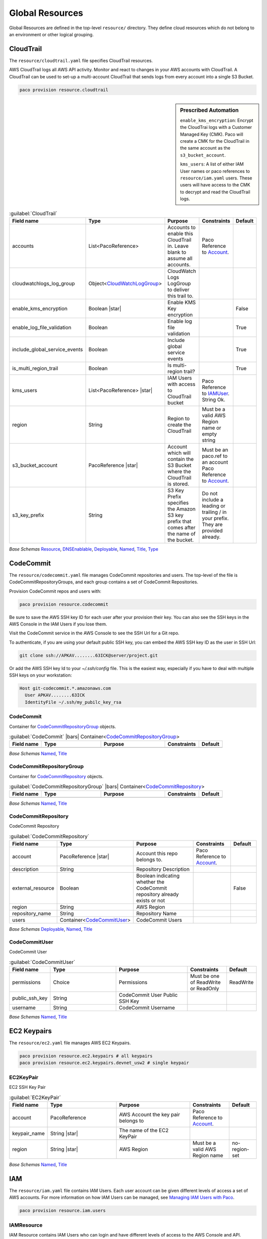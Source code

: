 
.. _yaml-global-resources:

Global Resources
================

Global Resources are defined in the top-level ``resource/`` directory. They define cloud resources
which do not belong to an environment or other logical grouping.


CloudTrail
-----------


The ``resource/cloudtrail.yaml`` file specifies CloudTrail resources.

AWS CloudTrail logs all AWS API activity. Monitor and react to changes in your AWS accounts with CloudTrail.
A CloudTrail can be used to set-up a multi-account CloudTrail that sends logs from every account into a single S3 Bucket.

.. code-block:: bash

    paco provision resource.cloudtrail

.. sidebar:: Prescribed Automation

    ``enable_kms_encryption``: Encrypt the CloudTrai logs with a Customer Managed Key (CMK). Paco will create
    a CMK for the CloudTrail in the same account as the ``s3_bucket_account``.

    ``kms_users``: A list of either IAM User names or paco references to ``resource/iam.yaml`` users. These
    users will have access to the CMK to decrypt and read the CloudTrail logs.

.. code-block:: yaml
    :caption: example resource/cloudtrail.yaml configuration

    trails:
      mycloudtrail:
        enabled: true
        region: 'us-west-2'
        cloudwatchlogs_log_group:
          expire_events_after_days: '14'
          log_group_name: CloudTrail
        enable_log_file_validation: true
        include_global_service_events: true
        is_multi_region_trail: true
        enable_kms_encryption: true
        kms_users:
          - bob@example.com
          - paco.ref resource.iam.users.sallysmith
        s3_bucket_account: paco.ref accounts.security
        s3_key_prefix: cloudtrails



.. _CloudTrail:

.. list-table:: :guilabel:`CloudTrail`
    :widths: 15 28 30 16 11
    :header-rows: 1

    * - Field name
      - Type
      - Purpose
      - Constraints
      - Default
    * - accounts
      - List<PacoReference>
      - Accounts to enable this CloudTrail in. Leave blank to assume all accounts.
      - Paco Reference to `Account`_.
      - 
    * - cloudwatchlogs_log_group
      - Object<CloudWatchLogGroup_>
      - CloudWatch Logs LogGroup to deliver this trail to.
      - 
      - 
    * - enable_kms_encryption
      - Boolean |star|
      - Enable KMS Key encryption
      - 
      - False
    * - enable_log_file_validation
      - Boolean
      - Enable log file validation
      - 
      - True
    * - include_global_service_events
      - Boolean
      - Include global service events
      - 
      - True
    * - is_multi_region_trail
      - Boolean
      - Is multi-region trail?
      - 
      - True
    * - kms_users
      - List<PacoReference> |star|
      - IAM Users with access to CloudTrail bucket
      - Paco Reference to `IAMUser`_. String Ok.
      - 
    * - region
      - String
      - Region to create the CloudTrail
      - Must be a valid AWS Region name or empty string
      - 
    * - s3_bucket_account
      - PacoReference |star|
      - Account which will contain the S3 Bucket where the CloudTrail is stored.
      - Must be an paco.ref to an account Paco Reference to `Account`_.
      - 
    * - s3_key_prefix
      - String
      - S3 Key Prefix specifies the Amazon S3 key prefix that comes after the name of the bucket.
      - Do not include a leading or trailing / in your prefix. They are provided already.
      - 

*Base Schemas* `Resource`_, `DNSEnablable`_, `Deployable`_, `Named`_, `Title`_, `Type`_


CodeCommit
----------

The ``resource/codecommit.yaml`` file manages CodeCommit repositories and users.
The top-level of the file is CodeCommitRepositoryGroups, and each group contains a set
of CodeCommit Repositories.

.. code-block:: yaml
    :caption: Example resource/codecommit.yaml file

    # Application CodeCommitRepositoryGroup
    application:
      # SaaS API CodeCommitRepository
      saas-api:
        enabled: true
        account: paco.ref accounts.tools
        region: us-west-2
        description: "SaaS API"
        repository_name: "saas-api"
        users:
          bobsnail:
            username: bobsnail@example.com
            public_ssh_key: 'ssh-rsa AAAAB3Nza.........6OzEFxCbJ'

      # SaaS UI CodeCommitRepository
      saas-ui:
        enabled: true
        account: paco.ref accounts.tools
        region: us-west-2
        description: "Saas UI"
        repository_name: "saas-ui"
        users:
          bobsnail:
            username: bobsnail@example.com
            public_ssh_key: 'ssh-rsa AAAAB3Nza.........6OzEFxCbJ'
          external_dev_team:
            username: external_dev_team
            public_ssh_key: 'ssh-rsa AAZA5RNza.........6OzEGHb7'

    # Docs CodeCommitRepositoryGroups
    docs:
      saas-book:
        enabled: true
        account: paco.ref accounts.prod
        region: eu-central-1
        description: "The SaaS Book (PDF)"
        repository_name: "saas-book"
        users:
          bobsnail:
            username: bobsnail@example.com
            public_ssh_key: 'ssh-rsa AAAAB3Nza.........6OzEFxCbJ'

Provision CodeCommit repos and users with:

.. code-block:: bash

    paco provision resource.codecommit

Be sure to save the AWS SSH key ID for each user after your provision their key. You can also see the SSH keys
in the AWS Console in the IAM Users if you lose them.

Visit the CodeCommit service in the AWS Console to see the SSH Url for a Git repo.

To authenticate, if you are using your default public SSH key, you can embed the AWS SSH key ID as the user in SSH Url:

.. code-block:: bash

    git clone ssh://APKAV........63ICK@server/project.git

Or add the AWS SSH key Id to your `~/.ssh/config` file. This is the easiest way, especially if you have
to deal with multiple SSH keys on your workstation:

.. code-block:: bash

    Host git-codecommit.*.amazonaws.com
      User APKAV........63ICK
      IdentityFile ~/.ssh/my_pubilc_key_rsa



CodeCommit
^^^^^^^^^^^


Container for `CodeCommitRepositoryGroup`_ objects.
    

.. _CodeCommit:

.. list-table:: :guilabel:`CodeCommit` |bars| Container<`CodeCommitRepositoryGroup`_>
    :widths: 15 28 30 16 11
    :header-rows: 1

    * - Field name
      - Type
      - Purpose
      - Constraints
      - Default
    * -
      -
      -
      -
      -

*Base Schemas* `Named`_, `Title`_


CodeCommitRepositoryGroup
^^^^^^^^^^^^^^^^^^^^^^^^^^


Container for `CodeCommitRepository`_ objects.
    

.. _CodeCommitRepositoryGroup:

.. list-table:: :guilabel:`CodeCommitRepositoryGroup` |bars| Container<`CodeCommitRepository`_>
    :widths: 15 28 30 16 11
    :header-rows: 1

    * - Field name
      - Type
      - Purpose
      - Constraints
      - Default
    * -
      -
      -
      -
      -

*Base Schemas* `Named`_, `Title`_


CodeCommitRepository
^^^^^^^^^^^^^^^^^^^^^


CodeCommit Repository
    

.. _CodeCommitRepository:

.. list-table:: :guilabel:`CodeCommitRepository`
    :widths: 15 28 30 16 11
    :header-rows: 1

    * - Field name
      - Type
      - Purpose
      - Constraints
      - Default
    * - account
      - PacoReference |star|
      - Account this repo belongs to.
      - Paco Reference to `Account`_.
      - 
    * - description
      - String
      - Repository Description
      - 
      - 
    * - external_resource
      - Boolean
      - Boolean indicating whether the CodeCommit repository already exists or not
      - 
      - False
    * - region
      - String
      - AWS Region
      - 
      - 
    * - repository_name
      - String
      - Repository Name
      - 
      - 
    * - users
      - Container<CodeCommitUser_>
      - CodeCommit Users
      - 
      - 

*Base Schemas* `Deployable`_, `Named`_, `Title`_


CodeCommitUser
^^^^^^^^^^^^^^^


CodeCommit User
    

.. _CodeCommitUser:

.. list-table:: :guilabel:`CodeCommitUser`
    :widths: 15 28 30 16 11
    :header-rows: 1

    * - Field name
      - Type
      - Purpose
      - Constraints
      - Default
    * - permissions
      - Choice
      - Permissions
      - Must be one of ReadWrite or ReadOnly
      - ReadWrite
    * - public_ssh_key
      - String
      - CodeCommit User Public SSH Key
      - 
      - 
    * - username
      - String
      - CodeCommit Username
      - 
      - 

*Base Schemas* `Named`_, `Title`_

EC2 Keypairs
------------

The ``resource/ec2.yaml`` file manages AWS EC2 Keypairs.

.. code-block:: bash

    paco provision resource.ec2.keypairs # all keypairs
    paco provision resource.ec2.keypairs.devnet_usw2 # single keypair

.. code-block:: yaml
    :caption: Example resource/ec2.yaml file

    keypairs:
      devnet_usw2:
        keypair_name: "dev-us-west-2"
        region: "us-west-2"
        account: paco.ref accounts.dev
      staging_cac1:
        keypair_name: "staging-us-west-2"
        region: "ca-central-1"
        account: paco.ref accounts.stage
      prod_usw2:
        keypair_name: "prod-us-west-2"
        region: "us-west-2"
        account: paco.ref accounts.prod


EC2KeyPair
^^^^^^^^^^^


EC2 SSH Key Pair
    

.. _EC2KeyPair:

.. list-table:: :guilabel:`EC2KeyPair`
    :widths: 15 28 30 16 11
    :header-rows: 1

    * - Field name
      - Type
      - Purpose
      - Constraints
      - Default
    * - account
      - PacoReference
      - AWS Account the key pair belongs to
      - Paco Reference to `Account`_.
      - 
    * - keypair_name
      - String |star|
      - The name of the EC2 KeyPair
      - 
      - 
    * - region
      - String |star|
      - AWS Region
      - Must be a valid AWS Region name
      - no-region-set

*Base Schemas* `Named`_, `Title`_

IAM
---

The ``resource/iam.yaml`` file contains IAM Users. Each user account can be given
different levels of access a set of AWS accounts. For more information on how
IAM Users can be managed, see `Managing IAM Users with Paco`_.

.. code-block:: bash

    paco provision resource.iam.users


.. _Managing IAM Users with Paco: ./paco-users.html


IAMResource
^^^^^^^^^^^^


IAM Resource contains IAM Users who can login and have different levels of access to the AWS Console and API.
    

.. _IAMResource:

.. list-table:: :guilabel:`IAMResource`
    :widths: 15 28 30 16 11
    :header-rows: 1

    * - Field name
      - Type
      - Purpose
      - Constraints
      - Default
    * - users
      - Container<IAMUsers_>
      - IAM Users
      - 
      - 

*Base Schemas* `Named`_, `Title`_


IAMUsers
^^^^^^^^^


Container for `IAMUser`_ objects.
    

.. _IAMUsers:

.. list-table:: :guilabel:`IAMUsers` |bars| Container<`IAMUser`_>
    :widths: 15 28 30 16 11
    :header-rows: 1

    * - Field name
      - Type
      - Purpose
      - Constraints
      - Default
    * -
      -
      -
      -
      -

*Base Schemas* `Named`_, `Title`_


IAMUser
^^^^^^^^


IAM User represents a user that will exist in one account, but can also
have delegate IAM Roles in other accounts that they are allowed to assume.

.. code-block:: yaml
    :caption: example IAM User

    enabled: true
    account: paco.ref accounts.master
    username: yourusername
    description: 'Your Name - Paco Administrator'
    console_access_enabled: true
    programmatic_access:
      enabled: true
      access_key_1_version: 1
      access_key_2_version: 0
    account_whitelist: all
    permissions:
      administrator:
        type: Administrator
        accounts: all
      custom:
        accounts: dev
        managed_policies:
           - 'AWSDirectConnectReadOnlyAccess'
           - 'AmazonGlacierReadOnlyAccess'
        policies:
          - name: "AWS Polly full access"
            statement:
              - effect: Allow
                action:
                  - 'polly:*'
                resource:
                  - '*'
                condition:
                  StringEquals:
                    aws:username:
                      "yourusername"

    

.. _IAMUser:

.. list-table:: :guilabel:`IAMUser`
    :widths: 15 28 30 16 11
    :header-rows: 1

    * - Field name
      - Type
      - Purpose
      - Constraints
      - Default
    * - account
      - PacoReference |star|
      - Paco account reference to install this user
      - Paco Reference to `Account`_.
      - 
    * - account_whitelist
      - CommaList
      - Comma separated list of Paco AWS account names this user has access to
      - 
      - 
    * - console_access_enabled
      - Boolean |star|
      - Console Access Boolean
      - 
      - 
    * - description
      - String
      - IAM User Description
      - 
      - 
    * - permissions
      - Container<IAMUserPermissions_>
      - Paco IAM User Permissions
      - 
      - 
    * - programmatic_access
      - Object<IAMUserProgrammaticAccess_>
      - Programmatic Access
      - 
      - 
    * - username
      - String
      - IAM Username
      - 
      - 

*Base Schemas* `Deployable`_, `Named`_, `Title`_


IAMUserProgrammaticAccess
^^^^^^^^^^^^^^^^^^^^^^^^^^


IAM User Programmatic Access Configuration
    

.. _IAMUserProgrammaticAccess:

.. list-table:: :guilabel:`IAMUserProgrammaticAccess`
    :widths: 15 28 30 16 11
    :header-rows: 1

    * - Field name
      - Type
      - Purpose
      - Constraints
      - Default
    * - access_key_1_version
      - Int
      - Access key version id
      - 
      - 0
    * - access_key_2_version
      - Int
      - Access key version id
      - 
      - 0

*Base Schemas* `Enablable`_


IAMUserPermissions
^^^^^^^^^^^^^^^^^^^


Container for IAM User Permission objects.
    

.. _IAMUserPermissions:

.. list-table:: :guilabel:`IAMUserPermissions`
    :widths: 15 28 30 16 11
    :header-rows: 1

    * - Field name
      - Type
      - Purpose
      - Constraints
      - Default
    * -
      -
      -
      -
      -

*Base Schemas* `Named`_, `Title`_


BaseRole
^^^^^^^^^



.. _BaseRole:

.. list-table:: :guilabel:`BaseRole`
    :widths: 15 28 30 16 11
    :header-rows: 1

    * - Field name
      - Type
      - Purpose
      - Constraints
      - Default
    * - assume_role_policy
      - Object<AssumeRolePolicy_>
      - Assume role policy
      - 
      - 
    * - global_role_name
      - Boolean
      - Role name is globally unique and will not be hashed
      - 
      - False
    * - instance_profile
      - Boolean
      - Instance profile
      - 
      - False
    * - managed_policy_arns
      - List<String>
      - Managed policy ARNs
      - 
      - 
    * - max_session_duration
      - Int
      - Maximum session duration
      - The maximum session duration (in seconds)
      - 3600
    * - path
      - String
      - Path
      - 
      - /
    * - permissions_boundary
      - String
      - Permissions boundary ARN
      - Must be valid ARN
      - 
    * - policies
      - List<Policy_>
      - Policies
      - 
      - 
    * - role_name
      - String
      - Role name
      - 
      - 

*Base Schemas* `Named`_, `Title`_


Role
^^^^^

IAM Role that is disabled by default

.. _Role:

.. list-table:: :guilabel:`Role`
    :widths: 15 28 30 16 11
    :header-rows: 1

    * - Field name
      - Type
      - Purpose
      - Constraints
      - Default
    * -
      -
      -
      -
      -

*Base Schemas* `BaseRole`_, `Deployable`_, `Named`_, `Title`_


RoleDefaultEnabled
^^^^^^^^^^^^^^^^^^^

IAM Role that is enabled by default

.. _RoleDefaultEnabled:

.. list-table:: :guilabel:`RoleDefaultEnabled`
    :widths: 15 28 30 16 11
    :header-rows: 1

    * - Field name
      - Type
      - Purpose
      - Constraints
      - Default
    * -
      -
      -
      -
      -

*Base Schemas* `BaseRole`_, `Enablable`_, `Named`_, `Title`_


AssumeRolePolicy
^^^^^^^^^^^^^^^^^



.. _AssumeRolePolicy:

.. list-table:: :guilabel:`AssumeRolePolicy`
    :widths: 15 28 30 16 11
    :header-rows: 1

    * - Field name
      - Type
      - Purpose
      - Constraints
      - Default
    * - aws
      - List<String>
      - List of AWS Principals
      - 
      - 
    * - effect
      - Choice
      - Effect
      - Must be one of 'Allow' or 'Deny'
      - 
    * - service
      - List<String>
      - Service
      - 
      - 



Policy
^^^^^^^



.. _Policy:

.. list-table:: :guilabel:`Policy`
    :widths: 15 28 30 16 11
    :header-rows: 1

    * - Field name
      - Type
      - Purpose
      - Constraints
      - Default
    * - name
      - String
      - Policy name
      - 
      - 
    * - statement
      - List<Statement_>
      - Statements
      - 
      - 



Statement
^^^^^^^^^^



.. _Statement:

.. list-table:: :guilabel:`Statement`
    :widths: 15 28 30 16 11
    :header-rows: 1

    * - Field name
      - Type
      - Purpose
      - Constraints
      - Default
    * - action
      - List<String>
      - Action(s)
      - 
      - 
    * - condition
      - Dict
      - Condition
      - Each Key is the Condition name and the Value must be a dictionary of request filters. e.g. { "StringEquals" : { "aws:username" : "johndoe" }}
      - {}
    * - effect
      - Choice
      - Effect
      - Must be one of 'Allow' or 'Deny'
      - 
    * - principal
      - Object<Principal_>
      - Principal
      - 
      - 
    * - resource
      - List<String>
      - Resrource(s)
      - 
      - 

*Base Schemas* `Named`_, `Title`_


Principal
^^^^^^^^^^



.. _Principal:

.. list-table:: :guilabel:`Principal`
    :widths: 15 28 30 16 11
    :header-rows: 1

    * - Field name
      - Type
      - Purpose
      - Constraints
      - Default
    * - aws
      - List<String>
      - List of AWS Principals
      - 
      - 
    * - service
      - List<String>
      - List of AWS Service Principals
      - 
      - 

*Base Schemas* `Named`_, `Title`_

Route 53
--------


Route53Resource
^^^^^^^^^^^^^^^^


The ``resource/route53.yaml`` file manages AWS Route 53 hosted zones.

Provision Route 53 with:

.. code-block:: bash

    paco provision resource.route53

.. code-block:: yaml
    :caption: Example resource/route53.yaml file

    hosted_zones:
      example:
        enabled: true
        domain_name: example.com
        account: aim.ref accounts.prod

    

.. _Route53Resource:

.. list-table:: :guilabel:`Route53Resource`
    :widths: 15 28 30 16 11
    :header-rows: 1

    * - Field name
      - Type
      - Purpose
      - Constraints
      - Default
    * - hosted_zones
      - Container<Route53HostedZone_>
      - Hosted Zones
      - 
      - 

*Base Schemas* `Named`_, `Title`_


Route53HostedZone
^^^^^^^^^^^^^^^^^^


Route53 Hosted Zone
    

.. _Route53HostedZone:

.. list-table:: :guilabel:`Route53HostedZone`
    :widths: 15 28 30 16 11
    :header-rows: 1

    * - Field name
      - Type
      - Purpose
      - Constraints
      - Default
    * - account
      - PacoReference |star|
      - Account this Hosted Zone belongs to
      - Paco Reference to `Account`_.
      - 
    * - domain_name
      - String |star|
      - Domain Name
      - 
      - 
    * - external_resource
      - Object<Route53HostedZoneExternalResource_>
      - External HostedZone Id Configuration
      - 
      - 
    * - parent_zone
      - String
      - Parent Hozed Zone name
      - 
      - 
    * - private_hosted_zone
      - Boolean
      - Make this hosted zone private.
      - 
      - False
    * - record_sets
      - List<Route53RecordSet_> |star|
      - List of Record Sets
      - 
      - 
    * - vpc_associations
      - PacoReference
      - The VPC the private hosted zone will be provisioned in.
      - Paco Reference to `VPC`_.
      - 

*Base Schemas* `Deployable`_, `Named`_, `Title`_


Route53HostedZoneExternalResource
^^^^^^^^^^^^^^^^^^^^^^^^^^^^^^^^^^


Existing Hosted Zone configuration
    

.. _Route53HostedZoneExternalResource:

.. list-table:: :guilabel:`Route53HostedZoneExternalResource`
    :widths: 15 28 30 16 11
    :header-rows: 1

    * - Field name
      - Type
      - Purpose
      - Constraints
      - Default
    * - hosted_zone_id
      - String |star|
      - ID of an existing Hosted Zone
      - 
      - 
    * - nameservers
      - List<String> |star|
      - List of the Hosted Zones Nameservers
      - 
      - 

*Base Schemas* `Deployable`_, `Named`_, `Title`_


Route53RecordSet
^^^^^^^^^^^^^^^^^


Route53 Record Set
    

.. _Route53RecordSet:

.. list-table:: :guilabel:`Route53RecordSet`
    :widths: 15 28 30 16 11
    :header-rows: 1

    * - Field name
      - Type
      - Purpose
      - Constraints
      - Default
    * - record_name
      - String |star|
      - Record Set Full Name
      - 
      - 
    * - resource_records
      - List<String> |star|
      - Record Set Values
      - 
      - 
    * - ttl
      - Int
      - Record TTL
      - 
      - 300
    * - type
      - String |star|
      - Record Set Type
      - 
      - 



SNS Topics
----------

The ``resource/snstopics.yaml`` file manages AWS Simple Notification Service (SNS) resources.
SNS has only two resources: SNS Topics and SNS Subscriptions.

.. code-block:: bash

    paco provision resource.snstopics

.. code-block:: yaml
    :caption: Example resource/snstopics.yaml file

    account: paco.ref accounts.prod
    regions:
      - 'us-west-2'
      - 'us-east-1'
    groups:
      admin:
        title: "Administrator Group"
        enabled: true
        cross_account_access: true
        subscriptions:
          - endpoint: http://example.com/yes
            protocol: http
          - endpoint: https://example.com/orno
            protocol: https
          - endpoint: bob@example.com
            protocol: email
          - endpoint: bob@example.com
            protocol: email-json
          - endpoint: '555-555-5555'
            protocol: sms
          - endpoint: arn:aws:sqs:us-east-2:444455556666:queue1
            protocol: sqs
          - endpoint: arn:aws:sqs:us-east-2:444455556666:queue1
            protocol: application
          - endpoint: arn:aws:lambda:us-east-1:123456789012:function:my-function
            protocol: lambda

.. sidebar:: Prescribed Automation

    ``cross_account_access``: Creates an SNS Topic Policy which will grant all of the AWS Accounts in this
    Paco Project access to the ``sns.Publish`` permission for this SNS Topic.

    You will need this if you want to send CloudWatch Alarms from multiple accounts to the same
    SNS Topic(s) in one account.

.. _s3bucket: yaml-app-resources.html#s3bucket

.. _cloudwatchloggroup: yaml-app-resources.html#cloudwatchloggroup

.. _vpc: yaml-netenv-resources.html#vpc


.. _Named: yaml-base.html#Named

.. _Name: yaml-base.html#Name

.. _Title: yaml-base.html#Title

.. _Deployable: yaml-base.html#Deployable

.. _Enablable: yaml-base.html#Enablable

.. _SecurityGroupRule: yaml-base.html#SecurityGroupRule

.. _ApplicationEngine: yaml-base.html#ApplicationEngine

.. _DnsEnablable: yaml-base.html#ApplicationEngine

.. _monitorable: yaml-base.html#monitorable

.. _notifiable: yaml-base.html#notifiable

.. _resource: yaml-base.html#resource

.. _accountregions: yaml-base#accountregions

.. _type: yaml-base.html#type

.. _interface: yaml-base.html#interface

.. _regioncontainer: yaml-base.html#regioncontainer

.. _function: yaml-base.html#function



.. _account: yaml-accounts.html#account

